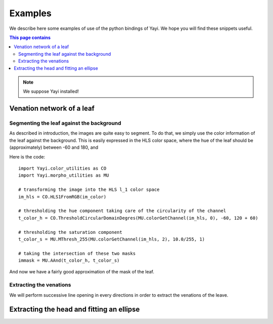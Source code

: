 Examples
********

We describe here some examples of use of the python bindings of Yayi. We hope you will find 
these snippets useful.


.. contents:: This page contains

.. note:: We suppose Yayi installed! 


Venation network of a leaf
==========================

.. Description of the input images



Segmenting the leaf against the background
^^^^^^^^^^^^^^^^^^^^^^^^^^^^^^^^^^^^^^^^^^
As described in introduction, the images are quite easy to segment. To do that, we simply use the color
information of the leaf against the background. This is easily expressed in the HLS color space, where
the hue of the leaf should be (approximately) between -60 and 180, and 

Here is the code::

  import Yayi.color_utilities as CO
  import Yayi.morpho_utilities as MU
  
  # transforming the image into the HLS l_1 color space
  im_hls = CO.HLS1FromRGB(im_color)
  
  # thresholding the hue component taking care of the circularity of the channel
  t_color_h = CO.ThresholdCircularDomainDegres(MU.colorGetChannel(im_hls, 0), -60, 120 + 60)
  
  # thresholding the saturation component
  t_color_s = MU.MThresh_255(MU.colorGetChannel(im_hls, 2), 10.0/255, 1)
  
  # taking the intersection of these two masks
  immask = MU.AAnd(t_color_h, t_color_s)


And now we have a fairly good approximation of the mask of the leaf. 


Extracting the venations
^^^^^^^^^^^^^^^^^^^^^^^^
We will perform successive line opening in every directions in order to extract the venations of the leave.



Extracting the head and fitting an ellipse
==========================================
